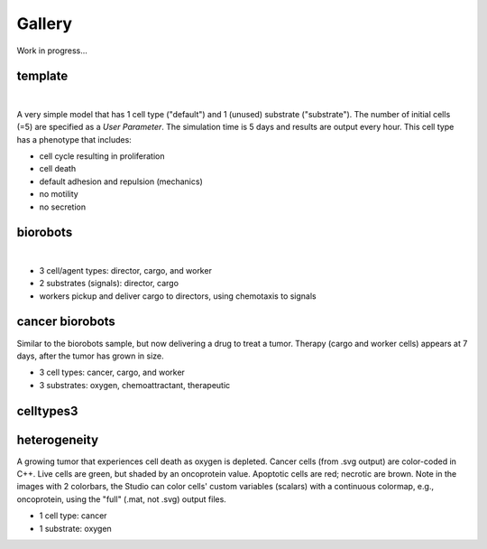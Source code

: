 Gallery
=====

.. _gallery:

Work in progress...

template
--------

.. image:: ./gallery_imgs/template1.png
   :width: 200px

|
.. raw:: html

   <video controls src="_static/template_prolif_death.mp4"></video>

A very simple model that has 1 cell type ("default") and 1 (unused) substrate ("substrate"). The number of initial cells (=5) are specified as a `User Parameter`. The simulation time is 5 days and results are output every hour. This cell type has a phenotype that includes:

* cell cycle resulting in proliferation
* cell death
* default adhesion and repulsion (mechanics)
* no motility
* no secretion


biorobots
---------

.. image:: ./gallery_imgs/biorobots0.png
   :width: 200px
.. image:: ./gallery_imgs/biorobots_12hr.png
   :width: 200px
.. image:: ./gallery_imgs/biorobots_2days.png
   :width: 200px
.. image:: ./gallery_imgs/biorobots_12hr_director_signal.png
   :width: 200px
.. image:: ./gallery_imgs/biorobots_12hr_cargo_signal.png
   :width: 200px
|
.. raw:: html

   <video controls src="_static/biorobots.mp4"></video>

* 3 cell/agent types: director, cargo, and worker
* 2 substrates (signals): director, cargo
* workers pickup and deliver cargo to directors, using chemotaxis to signals

cancer biorobots
----------------

Similar to the biorobots sample, but now delivering a drug to treat a tumor. Therapy (cargo and worker cells) appears at 7 days, after the tumor has grown in size.

.. image:: ./gallery_imgs/cancerbots_6days.png
   :width: 200px
.. image:: ./gallery_imgs/cancerbots_7days.png
   :width: 200px
.. image:: ./gallery_imgs/cancerbots_8days.png
   :width: 200px
.. image:: ./gallery_imgs/cancerbots_10days.png
   :width: 300px
.. image:: ./gallery_imgs/cancerbots_userparams.png
   :width: 300px

* 3 cell types: cancer, cargo, and worker
* 3 substrates: oxygen, chemoattractant, therapeutic

celltypes3
----------

heterogeneity
-------------

A growing tumor that experiences cell death as oxygen is depleted.
Cancer cells (from .svg output) are color-coded in C++. Live cells are green, but shaded by an oncoprotein value.
Apoptotic cells are red; necrotic are brown. Note in the images with 2 colorbars, the Studio can color cells' custom variables (scalars) with a continuous colormap, e.g., oncoprotein, using
the "full" (.mat, not .svg) output files.

.. image:: ./gallery_imgs/hetero_1hr.png
   :width: 200px
.. image:: ./gallery_imgs/hetero_10days.png
   :width: 200px
.. image:: ./gallery_imgs/hetero_15days.png
   :width: 200px
.. image:: ./gallery_imgs/hetero_32days.png
   :width: 200px

* 1 cell type: cancer
* 1 substrate: oxygen

